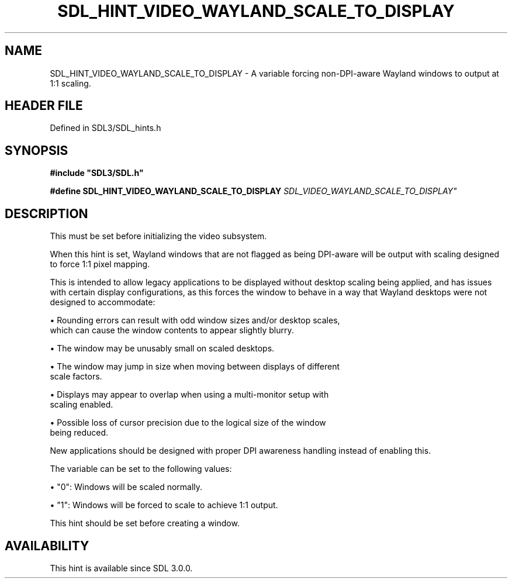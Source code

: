 .\" This manpage content is licensed under Creative Commons
.\"  Attribution 4.0 International (CC BY 4.0)
.\"   https://creativecommons.org/licenses/by/4.0/
.\" This manpage was generated from SDL's wiki page for SDL_HINT_VIDEO_WAYLAND_SCALE_TO_DISPLAY:
.\"   https://wiki.libsdl.org/SDL_HINT_VIDEO_WAYLAND_SCALE_TO_DISPLAY
.\" Generated with SDL/build-scripts/wikiheaders.pl
.\"  revision SDL-preview-3.1.3
.\" Please report issues in this manpage's content at:
.\"   https://github.com/libsdl-org/sdlwiki/issues/new
.\" Please report issues in the generation of this manpage from the wiki at:
.\"   https://github.com/libsdl-org/SDL/issues/new?title=Misgenerated%20manpage%20for%20SDL_HINT_VIDEO_WAYLAND_SCALE_TO_DISPLAY
.\" SDL can be found at https://libsdl.org/
.de URL
\$2 \(laURL: \$1 \(ra\$3
..
.if \n[.g] .mso www.tmac
.TH SDL_HINT_VIDEO_WAYLAND_SCALE_TO_DISPLAY 3 "SDL 3.1.3" "Simple Directmedia Layer" "SDL3 FUNCTIONS"
.SH NAME
SDL_HINT_VIDEO_WAYLAND_SCALE_TO_DISPLAY \- A variable forcing non-DPI-aware Wayland windows to output at 1:1 scaling\[char46]
.SH HEADER FILE
Defined in SDL3/SDL_hints\[char46]h

.SH SYNOPSIS
.nf
.B #include \(dqSDL3/SDL.h\(dq
.PP
.BI "#define SDL_HINT_VIDEO_WAYLAND_SCALE_TO_DISPLAY "SDL_VIDEO_WAYLAND_SCALE_TO_DISPLAY"
.fi
.SH DESCRIPTION
This must be set before initializing the video subsystem\[char46]

When this hint is set, Wayland windows that are not flagged as being
DPI-aware will be output with scaling designed to force 1:1 pixel mapping\[char46]

This is intended to allow legacy applications to be displayed without
desktop scaling being applied, and has issues with certain display
configurations, as this forces the window to behave in a way that Wayland
desktops were not designed to accommodate:


\(bu Rounding errors can result with odd window sizes and/or desktop scales,
  which can cause the window contents to appear slightly blurry\[char46]

\(bu The window may be unusably small on scaled desktops\[char46]

\(bu The window may jump in size when moving between displays of different
  scale factors\[char46]

\(bu Displays may appear to overlap when using a multi-monitor setup with
  scaling enabled\[char46]

\(bu Possible loss of cursor precision due to the logical size of the window
  being reduced\[char46]

New applications should be designed with proper DPI awareness handling
instead of enabling this\[char46]

The variable can be set to the following values:


\(bu "0": Windows will be scaled normally\[char46]

\(bu "1": Windows will be forced to scale to achieve 1:1 output\[char46]

This hint should be set before creating a window\[char46]

.SH AVAILABILITY
This hint is available since SDL 3\[char46]0\[char46]0\[char46]

